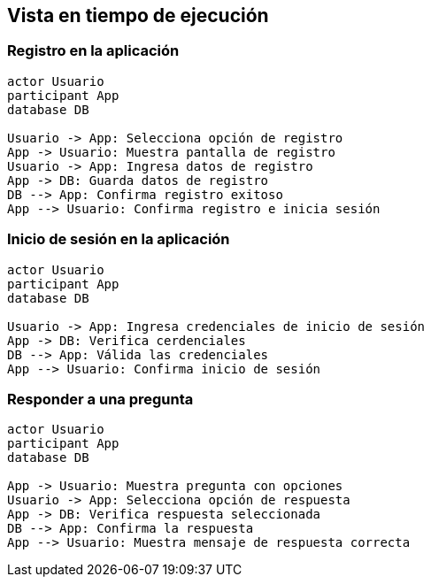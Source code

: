 ifndef::imagesdir[:imagesdir: ../images]

[[section-runtime-view]]
== Vista en tiempo de ejecución

=== Registro en la aplicación

[plantuml,"Sequence diagram",png]
----
actor Usuario
participant App
database DB

Usuario -> App: Selecciona opción de registro
App -> Usuario: Muestra pantalla de registro
Usuario -> App: Ingresa datos de registro
App -> DB: Guarda datos de registro
DB --> App: Confirma registro exitoso
App --> Usuario: Confirma registro e inicia sesión
----

=== Inicio de sesión en la aplicación 

[plantuml,"Sequence diagram",png]
----
actor Usuario
participant App
database DB

Usuario -> App: Ingresa credenciales de inicio de sesión
App -> DB: Verifica cerdenciales
DB --> App: Válida las credenciales
App --> Usuario: Confirma inicio de sesión
----

=== Responder a una pregunta

[plantuml,"Sequence diagram",png]
----
actor Usuario
participant App
database DB

App -> Usuario: Muestra pregunta con opciones
Usuario -> App: Selecciona opción de respuesta
App -> DB: Verifica respuesta seleccionada
DB --> App: Confirma la respuesta
App --> Usuario: Muestra mensaje de respuesta correcta
----